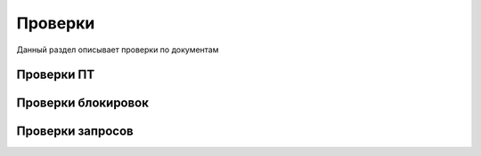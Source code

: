 Проверки
==================================================================================================

Данный раздел описывает проверки по документам

Проверки ПТ
----------------------

Проверки блокировок
----------------------


Проверки запросов
----------------------

